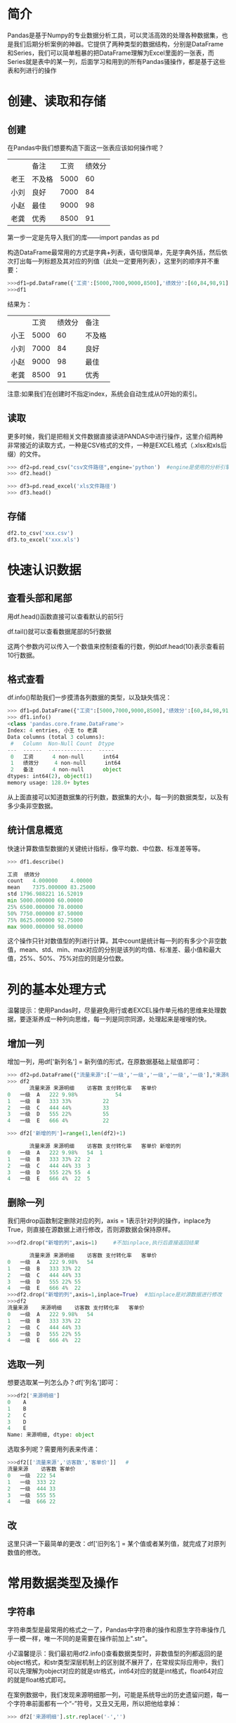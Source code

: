 * 简介
Pandas是基于Numpy的专业数据分析工具，可以灵活高效的处理各种数据集，也是我们后期分析案例的神器。它提供了两种类型的数据结构，分别是DataFrame和Series，我们可以简单粗暴的把DataFrame理解为Excel里面的一张表，而Series就是表中的某一列，后面学习和用到的所有Pandas骚操作，都是基于这些表和列进行的操作
* 创建、读取和存储
** 创建
在Pandas中我们想要构造下面这一张表应该如何操作呢？
|      | 备注   | 工资 | 绩效分 |
| 老王 | 不及格 | 5000 |     60 |
| 小刘 | 良好   | 7000 |     84 |
| 小赵 | 最佳   | 9000 |     98 |
| 老龚 | 优秀   | 8500 |     91 |

第一步一定是先导入我们的库——import pandas as pd

构造DataFrame最常用的方式是字典+列表，语句很简单，先是字典外括，然后依次打出每一列标题及其对应的列值（此处一定要用列表），这里列的顺序并不重要：
#+BEGIN_SRC python
>>>df1=pd.DataFrame({'工资':[5000,7000,9000,8500],'绩效分':[60,84,98,91],'备注':['不及格','良好','最佳','优秀']},index=['小王','小刘','小赵','老龚']) #注意这里面用单引号表示字符串，实际上用双引号也是可以的
>>>df1
#+END_SRC
结果为：
|      | 工资 | 绩效分 | 备注   |
| 小王 | 5000 |     60 | 不及格 |
| 小刘 | 7000 |     84 | 良好   |
| 小赵 | 9000 |     98 | 最佳   |
| 老龚 | 8500 |     91 | 优秀   |

注意:如果我们在创建时不指定index，系统会自动生成从0开始的索引。
** 读取
更多时候，我们是把相关文件数据直接读进PANDAS中进行操作，这里介绍两种非常接近的读取方式，一种是CSV格式的文件，一种是EXCEL格式（.xlsx和xls后缀）的文件。
#+BEGIN_SRC python
>>> df2=pd.read_csv("csv文件路径",engine='python')  #engine是使用的分析引擎，读取csv文件一般指定python避免中文和编码造成的报错,如果数据全是英文数据则不必加engine参数
>>> df2.head()

>>> df3=pd.read_excel('xls文件路径')
>>> df3.head()
#+END_SRC
** 存储
#+BEGIN_SRC python
df2.to_csv('xxx.csv')
df3.to_excel('xxx.xls')
#+END_SRC
* 快速认识数据
** 查看头部和尾部
用df.head()函数直接可以查看默认的前5行

df.tail()就可以查看数据尾部的5行数据

这两个参数内可以传入一个数值来控制查看的行数，例如df.head(10)表示查看前10行数据。
** 格式查看
df.info()帮助我们一步摸清各列数据的类型，以及缺失情况：
#+BEGIN_SRC python
>>> df1=pd.DataFrame({"工资":[5000,7000,9000,8500],'绩效分':[60,84,98,91],'备注':['不及格','良好','最佳','优秀']},index=['小王','小刘','小赵','老龚'])
>>> df1.info()
<class 'pandas.core.frame.DataFrame'>
Index: 4 entries, 小王 to 老龚
Data columns (total 3 columns):
 #   Column  Non-Null Count  Dtype 
---  ------  --------------  ----- 
 0   工资      4 non-null      int64 
 1   绩效分     4 non-null      int64 
 2   备注      4 non-null      object
dtypes: int64(2), object(1)
memory usage: 128.0+ bytes
#+END_SRC
从上面直接可以知道数据集的行列数，数据集的大小，每一列的数据类型，以及有多少条非空数据。
** 统计信息概览
快速计算数值型数据的关键统计指标，像平均数、中位数、标准差等等。
#+BEGIN_SRC python
>>> df1.describe()

工资	绩效分
count	4.000000	4.00000
mean	7375.000000	83.25000
std	1796.988221	16.52019
min	5000.000000	60.00000
25%	6500.000000	78.00000
50%	7750.000000	87.50000
75%	8625.000000	92.75000
max	9000.000000	98.00000
#+END_SRC
这个操作只针对数值型的列进行计算。其中count是统计每一列的有多少个非空数值，mean、std、min、max对应的分别是该列的均值、标准差、最小值和最大值，25%、50%、75%对应的则是分位数。
* 列的基本处理方式
温馨提示：使用Pandas时，尽量避免用行或者EXCEL操作单元格的思维来处理数据，要逐渐养成一种列向思维，每一列是同宗同源，处理起来是嗖嗖的快。
** 增加一列
增加一列，用df['新列名'] = 新列值的形式，在原数据基础上赋值即可：
#+BEGIN_SRC python
>>> df2=pd.DataFrame({"流量来源":['一级','一级','一级','一级','一级'],"来源明细":['A','B','C','D','E'],"访客数":[222,333,444,555,666],"支付转化率":["9.98%","33%","44%","22%","4%"],"客单价":[54,22,33,55,22]},index=[0,1,2,3,4])
>>> df2
       流量来源	来源明细	访客数	支付转化率	客单价
0	一级	A	222	9.98%	         54
1	一级	B	333	33%	         22
2	一级	C	444	44%	         33
3	一级	D	555	22%	         55
4	一级	E	666	4%	         22

>>> df2['新增的列']=range(1,len(df2)+1)

       流量来源	来源明细	访客数	支付转化率	客单价	新增的列
0	一级	A	222	9.98%	54	1
1	一级	B	333	33%	22	2
2	一级	C	444	44%	33	3
3	一级	D	555	22%	55	4
4	一级	E	666	4%	22	5
#+END_SRC
** 删除一列
我们用drop函数制定删除对应的列，axis = 1表示针对列的操作，inplace为True，则直接在源数据上进行修改，否则源数据会保持原样。
#+BEGIN_SRC python
>>>df2.drop("新增的列",axis=1)     #不加inplace,执行后直接返回结果

       流量来源	来源明细	访客数	支付转化率	客单价
0	一级	A	222	9.98%	54
1	一级	B	333	33%	22
2	一级	C	444	44%	33
3	一级	D	555	22%	55
4	一级	E	666	4%	22
>>>df2.drop("新增的列",axis=1,inplace=True)  #加inplace是对源数据进行修改
>>>df2
流量来源	来源明细	访客数	支付转化率	客单价
0	一级	A	222	9.98%	54
1	一级	B	333	33%	22
2	一级	C	444	44%	33
3	一级	D	555	22%	55
4	一级	E	666	4%	22
#+END_SRC
** 选取一列
想要选取某一列怎么办？df['列名']即可：
#+BEGIN_SRC python
>>>df2['来源明细']
0    A
1    B
2    C
3    D
4    E
Name: 来源明细, dtype: object
#+END_SRC
选取多列呢？需要用列表来传递：
#+BEGIN_SRC python
>>>df2[['流量来源','访客数','客单价']]   #
流量来源	访客数	客单价
0	一级	222	54
1	一级	333	22
2	一级	444	33
3	一级	555	55
4	一级	666	22
#+END_SRC
** 改
这里只讲一下最简单的更改：df['旧列名'] =  某个值或者某列值，就完成了对原列数值的修改。
* 常用数据类型及操作
** 字符串
字符串类型是最常用的格式之一了，Pandas中字符串的操作和原生字符串操作几乎一模一样，唯一不同的是需要在操作前加上".str"。

小Z温馨提示：我们最初用df2.info()查看数据类型时，非数值型的列都返回的是object格式，和str类型深层机制上的区别就不展开了，在常规实际应用中，我们可以先理解为object对应的就是str格式，int64对应的就是int格式，float64对应的就是float格式即可。

在案例数据中，我们发现来源明细那一列，可能是系统导出的历史遗留问题，每一个字符串前面都有一个“-”符号，又丑又无用，所以把他给拿掉：
#+BEGIN_SRC python
>>> df2['来源明细'].str.replace('-','')
#+END_SRC
一般来说清洗之后的列是要替换掉原来列的：
#+BEGIN_SRC python
>>> df2['来源明细']=df2['来源明细'].str.replace('-','')
#+END_SRC
** 数值型
数值型数据，常见的操作是计算，分为与单个值的运算，长度相等列的运算。

以案例数据为例，源数据访客数我们是知道的，现在想把所有渠道的访客都加上10000，怎么操作呢？
#+BEGIN_SRC python
>>>df2['访客数']
0    222
1    333
2    444
3    555
4    666
Name: 访客数, dtype: int64
>>>df2['访客数']+1000
0    1222
1    1333
2    1444
3    1555
4    1666
Name: 访客数, dtype: int64
#+END_SRC
只需要选中访客数所在列，然后加上1000即可，pandas自动将10000和每一行数值相加，针对单个值的其他运算（减乘除）也是如此。

列之间的运算语句也非常简洁。源数据是包含了访客数、转化率和客单价，而实际工作中我们对每个渠道贡献的销售额更感兴趣。（销售额 = 访客数 X 转化率 X 客单价）

对应操作语句：df['销售额'] = df['访客数']  * df['转化率']  * df['客单价']
#+BEGIN_SRC python
>>>df2['支付转化率']=df2['支付转化率'].str.replace('%','').astype(float)  #先拿掉百分号，再将支付转化率这一列转化为浮点型数据
>>>df2
	流量来源	来源明细	访客数	支付转化率	客单价
0	一级	A	222	9.98	54
1	一级	B	333	33.00	22
2	一级	C	444	44.00	33
3	一级	D	555	22.00	55
4	一级	E	666	4.00	22

>>> df2['支付转化率']=df2['支付转化率']/100  #要注意的是，这样操作，把9.98%变成了9.98，所以我们还需要让支付转化率除以100，来还原百分数的真实数值：
>>> df2
流量来源	来源明细	访客数	支付转化率	客单价
0	一级	A	222	0.0998	54
1	一级	B	333	0.3300	22
2	一级	C	444	0.4400	33
3	一级	D	555	0.2200	55
4	一级	E	666	0.0400	22

>>>df2['销售额']=df2['访客数']*df2['支付转化率']*df2['客单价']  #然后，再用三个指标相乘计算销售额
>>>df2 

      流量来源	来源明细	访客数	支付转化率	客单价	销售额
0	一级	A	222	0.0998	54	1196.4024
1	一级	B	333	0.3300	22	2417.5800
2	一级	C	444	0.4400	33	6446.8800
3	一级	D	555	0.2200	55	6715.5000
4	一级	E	666	0.0400	22	586.0800
#+END_SRC
** 时间类型
PANDAS中时间序列相关的水非常深，这里只对日常中最基础的时间格式进行讲解，对时间序列感兴趣的同学可以自行查阅相关资料，深入了解。

以案例数据为例，我们这些渠道数据，是在2019年8月2日提取的，后面可能涉及到其他日期的渠道数据，所以需要加一列时间予以区分，在EXCEL中常用的时间格式是'2019-8-3'或者'2019/8/3'，我们用PANDAS来实现一下：
#+BEGIN_SRC python
>>> df2['日期']='2019-8-3'
>>> df2

     流量来源	来源明细	访客数	支付转化率	客单价	销售额	日期
0	一级	A	222	0.0998	54	1196.4024	2019-8-3
1	一级	B	333	0.3300	22	2417.5800	2019-8-3
2	一级	C	444	0.4400	33	6446.8800	2019-8-3
3	一级	D	555	0.2200	55	6715.5000	2019-8-3
4	一级	E	666	0.0400	22	586.0800	2019-8-3
>>> df2['日期']
0    2019-8-3
1    2019-8-3
2    2019-8-3
3    2019-8-3
4    2019-8-3
Name: 日期, dtype: object
#+END_SRC
在实际业务中，一些时候PANDAS会把文件中日期格式的字段读取为字符串格式，这里我们先把字符串'2019-8-3'赋值给新增的日期列，然后用to_datetime()函数将字符串类型转换成时间格式：
#+BEGIN_SRC python
>>>df2['日期']=pd.to_datetime(df2['日期'])
>>>df2['日期']
0   2019-08-03
1   2019-08-03
2   2019-08-03
3   2019-08-03
4   2019-08-03
Name: 日期, dtype: datetime64[ns]
#+END_SRC
转换成时间格式（这里是datetime64）之后，我们可以用处理时间的思路高效处理这些数据，比如，我现在想知道提取数据这一天离年末还有多少天（'2019-12-31'），直接做减法（该函数接受时间格式的字符串序列，也接受单个字符串）：
#+BEGIN_SRC python
>>>pd.to_datetime('2019-12-31')-df2['日期']
0   150 days
1   150 days
2   150 days
3   150 days
4   150 days
Name: 日期, dtype: timedelta64[ns]
#+END_SRC

* 基于位置(数字)的索引
下表是用到的数据集:
|    | 流量来源 | 	来源明细 | 	      访客数 |   	支付转化率|     	   客单价 |
|  0 | 一级     | -A               |          35188 |             0.0998 |          54.30 |
|  1 | 一级     | -B               |          28467 |             0.1127 |          99.93 |
|  2 | 一级     | -C               |          13747 |             0.0254 |           0.08 |
|  3 | 一级     | -D               |           5183 |             0.0247 |          37.15 |
|  4 | 一级     | -E               |           4361 |             0.0431 |          91.73 |
|  5 | 一级     | -F               |           4063 |             0.1157 |          65.09 |
|  6 | 一级     | -G               |           2122 |             0.1027 |          86.45 |
|  7 | 一级     | -H               |           2041 |             0.0706 |          44.07 |
|  8 | 一级     | -I               |           1991 |             0.1652 |         104.57 |
|  9 | 一级     | -J               |           1981 |             0.0575 |          75.93 |
| 10 | 一级     | -K               |           1958 |             0.1471 |          85.03 |
| 11 | 一级     | -L               |           1780 |             0.1315 |          98.87 |
| 12 | 一级     | -M               |           1447 |             0.0104 |          80.07 |
| 13 | 二级     | -A               |          39048 |             0.1160 |          91.91 |
| 14 | 二级     | -B               |           3316 |             0.0709 |          66.28 |
| 15 | 二级     | -C               |           2043 |             0.0504 |          41.91 |
| 16 | 三级     | -A               |          23140 |             0.0969 |          83.75 |
| 17 | 三级     | -B               |          14813 |             0.2014 |          82.97 |
| 18 | 四级     | -A               |            216 |             0.0185 |          94.25 |
| 19 | 四级     | -B               |             31 |             0.0000 |            NaN |
| 20 | 四级     | -C               |             17 |             0.0000 |            NaN |
| 21 | 四级     | -D               |              3 |             0.0000 |            NaN |
#+BEGIN_SRC python
>>>df=pd.read_excel("C:/Users/123/Desktop/流量练习数据.xls")
>>>df

流量来源	来源明细	访客数	支付转化率	客单价
0	一级	-A	35188	0.0998	54.30
1	一级	-B	28467	0.1127	99.93
2	一级	-C	13747	0.0254	0.08
3	一级	-D	5183	0.0247	37.15
4	一级	-E	4361	0.0431	91.73
5	一级	-F	4063	0.1157	65.09
6	一级	-G	2122	0.1027	86.45
7	一级	-H	2041	0.0706	44.07
8	一级	-I	1991	0.1652	104.57
9	一级	-J	1981	0.0575	75.93
10	一级	-K	1958	0.1471	85.03
11	一级	-L	1780	0.1315	98.87
12	一级	-M	1447	0.0104	80.07
13	二级	-A	39048	0.1160	91.91
14	二级	-B	3316	0.0709	66.28
15	二级	-C	2043	0.0504	41.91
16	三级	-A	23140	0.0969	83.75
17	三级	-B	14813	0.2014	82.97
18	四级	-A	216	0.0185	94.25
19	四级	-B	31	0.0000	NaN
20	四级	-C	17	0.0000	NaN
21	四级	-D	3	0.0000	NaN
#+END_SRC
先看一下索引的操作方式：df.iloc[行索引,列索引]

第一个位置是行索引,输入我们想要选取那几行的位置参数

第二个位置是列索引,输入我们想要选取那几列的位置参数

** 场景一（行选取）
目标：选择“流量来源”等于“一级”的所有行。

思路：一级的渠道，是从第1行到第13行，对应行索引是0-12，但Python切片默认是含首不含尾的，要想选取0-12的索引行，我们得输入“0:13”，列想要全部选取，则输入冒号“：”即可。
#+BEGIN_SRC python
>>>df.iloc[:13,:]
	流量来源	来源明细	访客数	支付转化率	客单价
0	一级	-A	35188	0.0998	54.30
1	一级	-B	28467	0.1127	99.93
2	一级	-C	13747	0.0254	0.08
3	一级	-D	5183	0.0247	37.15
4	一级	-E	4361	0.0431	91.73
5	一级	-F	4063	0.1157	65.09
6	一级	-G	2122	0.1027	86.45
7	一级	-H	2041	0.0706	44.07
8	一级	-I	1991	0.1652	104.57
9	一级	-J	1981	0.0575	75.93
10	一级	-K	1958	0.1471	85.03
11	一级	-L	1780	0.1315	98.87
12	一级	-M	1447	0.0104	80.07
#+END_SRC
** 场景二（列选取）

目标：我们想要把所有渠道的流量来源和客单价单拎出来看一看。

思路：所有流量渠道，也就是所有行，在第一个行参数的位置我们输入“：”；再看列，流量来源是第1列，客单价是第5列，对应的列索引分别是0和4：
#+BEGIN_SRC python
>>>df.iloc[:,[0,4]]
     流量来源	客单价
0	一级	54.30
1	一级	99.93
2	一级	0.08
3	一级	37.15
4	一级	91.73
5	一级	65.09
6	一级	86.45
7	一级	44.07
8	一级	104.57
9	一级	75.93
10	一级	85.03
11	一级	98.87
12	一级	80.07
13	二级	91.91
14	二级	66.28
15	二级	41.91
16	三级	83.75
17	三级	82.97
18	四级	94.25
19	四级	NaN
20	四级	NaN
21	四级	NaN
#+END_SRC
值得注意的是，如果我们要跨列选取，得先把位置参数构造成列表形式，这里就是[0,4]，如果是连续选取，则无需构造成列表，直接输入0:5（选取索引为0的列到索引为4的列）就好。
** 场景三（行列交叉选取）

目标：我们想要看一看二级、三级流量来源、来源明细对应的访客和支付转化率

思路：先看行，二级三级渠道对应行索引是13:17，再次强调索引含首不含尾的原则，我们传入的行参数是13:18；列的话我们需要流量来源、来源明细、访客和转化，也就是前4列，传入参数0:4。
#+BEGIN_SRC python
>>>df.iloc[13:18,0:4]
	流量来源	来源明细	访客数	支付转化率
13	二级	-A	39048	0.1160
14	二级	-B	3316	0.0709
15	二级	-C	2043	0.0504
16	三级	-A	23140	0.0969
17	三级	-B	14813	0.2014
#+END_SRC
* 基于名称（标签）的索引
** 场景一：选择一级渠道的所有行。
思路：这次我们不用一个个数位置了，要筛选流量渠道为"一级"的所有行，只需做一个判断，判断流量来源这一列，哪些值等于"一级"。
#+BEGIN_SRC python
>>>df['流量来源']=='一级'
0      True
1      True
2      True
3      True
4      True
5      True
6      True
7      True
8      True
9      True
10     True
11     True
12     True
13    False
14    False
15    False
16    False
17    False
18    False
19    False
20    False
21    False
Name: 流量来源, dtype: bool
#+END_SRC
返回的结果由True和False（布尔型）构成，在这个例子中分别代表结果等于一级和非一级。在loc方法中，我们可以把这一列判断得到的值传入行参数位置，Pandas会默认返回结果为True的行（这里是索引从0到12的行），而丢掉结果为False的行，直接上例子：
#+BEGIN_SRC python
>>>df.loc[df['流量来源']=='一级',:]

     流量来源	来源明细	访客数	支付转化率	客单价
0	一级	-A	35188	0.0998	54.30
1	一级	-B	28467	0.1127	99.93
2	一级	-C	13747	0.0254	0.08
3	一级	-D	5183	0.0247	37.15
4	一级	-E	4361	0.0431	91.73
5	一级	-F	4063	0.1157	65.09
6	一级	-G	2122	0.1027	86.45
7	一级	-H	2041	0.0706	44.07
8	一级	-I	1991	0.1652	104.57
9	一级	-J	1981	0.0575	75.93
10	一级	-K	1958	0.1471	85.03
11	一级	-L	1780	0.1315	98.87
12	一级	-M	1447	0.0104	80.07
#+END_SRC
** 场景二：我们想要把所有渠道的流量来源和客单价单拎出来看一看。
思路：所有渠道等于所有行，我们在行参数位置直接输入“:”，要提取流量来源和客单价列，直接输入名称到列参数位置，由于这里涉及到两列，所以得用列表包起来：
#+BEGIN_SRC python
>>>df.loc[:,['流量来源','客单价']]
      流量来源	客单价
0	一级	54.30
1	一级	99.93
2	一级	0.08
3	一级	37.15
4	一级	91.73
5	一级	65.09
6	一级	86.45
7	一级	44.07
8	一级	104.57
9	一级	75.93
10	一级	85.03
11	一级	98.87
12	一级	80.07
13	二级	91.91
14	二级	66.28
15	二级	41.91
16	三级	83.75
17	三级	82.97
18	四级	94.25
19	四级	NaN
20	四级	NaN
21	四级	NaN
#+END_SRC
** 场景三：我们想要提取二级、三级流量来源、来源明细对应的访客和支付转化率。
思路：行提取用判断，列提取输入具体名称参数。
#+BEGIN_SRC python
>>>df.loc[df['流量来源'].isin(['二级','三级']),['流量来源','来源明细','访客数','支付转化率']]

      流量来源	来源明细	访客数	支付转化率
13	二级	-A	39048	0.1160
14	二级	-B	3316	0.0709
15	二级	-C	2043	0.0504
16	三级	-A	23140	0.0969
17	三级	-B	14813	0.2014
#+END_SRC
isin函数,这个函数能够帮助我们快速判断源数据中某一列（Series）的值是否等于列表中的值。

拿案例来说，df['流量来源'].isin(['二级','三级'])，判断的是流量来源这一列的值，是否等于“二级”或者“三级”，如果等于（等于任意一个）就返回True，否则返回False。我们再把这个布尔型判断结果传入行参数，就能够很容易的得到流量来源等于二级或者三级的渠道。

Pandas中列（Series）向求值的用法，具体操作如下：
#+BEGIN_SRC python
df['访客数'].mead()  #求均值
df['访客数'].std()   #计算标准差
df['访客数'].median()#计算中位数
df['访客数'].max()   #计算最大值
df['访客数'].min()   #计算最小值
#+END_SRC
** 场景四：对于流量渠道数据，我们真正应该关注的是优质渠道，假如这里我们定义访客数、转化率、客单价都高于平均值渠道是优质渠道，那怎么找到这些渠道呢？
思路：优质渠道，得同时满足访客、转化、客单高于平均值这三个条件，这是解题的关键。

要三个条件同时满足，他们之间是一个“且”的关系（同时满足），在pandas中，要表示同时满足，各条件之间要用"&"符号连接，条件内部最好用括号区分；如果是“或”的关系（满足一个即可），则用“|”符号连接：
#+BEGIN_SRC python
>>>df.loc[(df['访客数']>df['访客数'].mean())&(df['支付转化率']>df['支付转化率'].mean())&(df['客单价']>df['客单价'].mean()),:]
	流量来源	来源明细	访客数	支付转化率	客单价
1	一级	-B	28467	0.1127	99.93
13	二级	-A	39048	0.1160	91.91
16	三级	-A	23140	0.0969	83.75
17	三级	-B	14813	0.2014	82.97

>>>df.loc[(df['访客数']>df['访客数'].mean())&(df['支付转化率']>df['支付转化率'].mean())&(df['客单价']>df['客单价'].mean()),'来源明细']
1     -B
13    -A
16    -A
17    -B
Name: 来源明细, dtype: object
#+END_SRC


* 清洗常用4板斧
首先，导入案例数据集。因为案例数据存放在同一个Excel表的不同Sheet下，我们需要指定sheetname分别读取：
#+BEGIN_SRC python
>>>d1=pd.read_excel('C:/Users/123/Desktop/清洗数据集.xlsx',sheet_name='一级流量')
>>>d1.head(2)
       流量级别	投放地区	访客数	支付转化率	客单价	支付金额
0	一级	A区	44300	0.1178	58.79	306887.83
1	一级	B区	30612	0.1385	86.64	367338.10
>>>d2=pd.read_excel('C:/Users/123/Desktop/清洗数据集.xlsx',sheet_name='二级流量')
>>>d2.head(2)
	流量级别	投放地区	访客数	支付转化率	客单价	支付金额
0	二级	A区	29111	0.1066	87.40	271189.23
1	二级	B区	17165	0.2271	91.22	355662.39
>>>d3=pd.read_excel('C:/Users/123/Desktop/清洗数据集.xlsx',sheet_name='三级流量')
>>>d3.head(2)
	流量级别	投放地区	访客数	支付转化率	客单价	支付金额
0	三级	A区	45059	0.1366	90.11	554561.22
1	三级	B区	2133	0.1083	74.48	17204.50
#+END_SRC
下面开始清洗的正餐。
** 01 增——拓展数据维度
这三个sheet的数据，维度完全一致（每列数据都是一样），纵向合并起来分析十分方便。

pd.concat([表1，表2，表3])，对于列字段统一的数据，我们只需把表依次传入参数：
#+BEGIN_SRC python
>>>df=pd.concat([d1,d2,d3])
>>>df
      流量级别	投放地区	访客数	支付转化率	客单价	支付金额
0	一级	A区	44300	0.1178	58.79	306887.83
1	一级	B区	30612	0.1385	86.64	367338.10
2	一级	C区	18389	0.0250	0.28	129.58
3	一级	D区	4509	0.1073	64.12	31035.14
4	一级	E区	3769	0.0573	92.91	20068.20
5	一级	F区	2424	0.2207	89.33	47791.60
6	一级	G区	2412	0.0821	56.04	11096.42
0	二级	A区	29111	0.1066	87.40	271189.23
1	二级	B区	17165	0.2271	91.22	355662.39
2	二级	C区	8870	0.0078	44.52	3072.00
0	三级	A区	45059	0.1366	90.11	554561.22
1	三级	B区	2133	0.1083	74.48	17204.50
2	三级	C区	899	0.0990	92.99	8276.50
3	三级	D区	31	0.0000	NaN	NaN
4	三级	E区	17	0.0000	NaN	NaN
#+END_SRC
concat大佬继续说到：“其实把我参数axis设置成1就可以横向合并.."说时迟那时快，我一个箭步冲上去捂住他的嘴巴“牛逼的人做好一件事就够了，横向的就交给merge吧~”

温馨提示：pandas中很多函数功能十分强大，能够实现多种功能，但对于萌新来说，过多甚至交叉的功能往往会造成懵B的状态，所以这里一种功能先只用一种方式来实现。
** 横向合并
横向合并涉及到连接问题，为方便理解，我们构造一些更有代表性的数据集练手：
#+BEGIN_SRC python 
>>>h1=pd.DataFrame({'语文':[93,80,85,76,58],'数学':[81,22,33,44,55],'英语':[66,77,88,99,33]},index=['大狗','东2','dong3','dong4','dong5'])
>>>h1
	语文	数学	英语
大狗	93	81	66
东2	80	22	77
dong3	85	33	88
dong4	76	44	99
dong5	58	55	33

>>>h2=pd.DataFrame({'篮球':[44,55,66,77],'舞蹈':[55,78,99,56]},index=['大狗','二狗子','卤蛋','煎饼'])
>>>h2
        篮球	舞蹈
大狗	44	55
二狗子	55	78
卤蛋	66	99
煎饼	77	56
#+END_SRC
两个DataFrame是两张成绩表，h1是5位同学的数学、英语、语文成绩，h2是4位同学的篮球和舞蹈成绩，现在想找到并合并两张表同时出现的同学及其成绩，可以用merge方法：
#+BEGIN_SRC python
>>>pd.merge(left=h1,right=h2,left_index=True,right_index=True,how='inner')M

       语文	数学	英语	篮球	舞蹈
大狗	93	81	66	44	55
#+END_SRC

